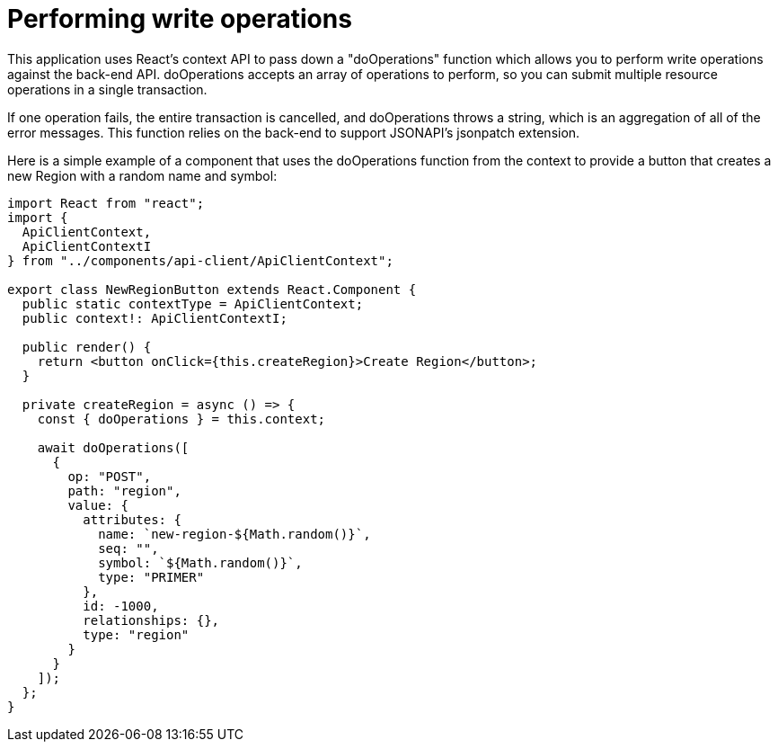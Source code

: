 = Performing write operations

This application uses React's context API to pass down a "doOperations" function which allows
you to perform write operations against the back-end API. doOperations accepts an array of
operations to perform, so you can submit multiple resource operations in a single transaction.

If one operation fails, the entire transaction is cancelled, and doOperations throws a string,
which is an aggregation of all of the error messages. This function relies on the back-end to
support JSONAPI's jsonpatch extension.

Here is a simple example of a component that uses the doOperations function from the context to
provide a button that creates a new Region with a random name and symbol:

[source,tsx]
----
import React from "react";
import {
  ApiClientContext,
  ApiClientContextI
} from "../components/api-client/ApiClientContext";

export class NewRegionButton extends React.Component {
  public static contextType = ApiClientContext;
  public context!: ApiClientContextI;

  public render() {
    return <button onClick={this.createRegion}>Create Region</button>;
  }

  private createRegion = async () => {
    const { doOperations } = this.context;

    await doOperations([
      {
        op: "POST",
        path: "region",
        value: {
          attributes: {
            name: `new-region-${Math.random()}`,
            seq: "",
            symbol: `${Math.random()}`,
            type: "PRIMER"
          },
          id: -1000,
          relationships: {},
          type: "region"
        }
      }
    ]);
  };
}
----
